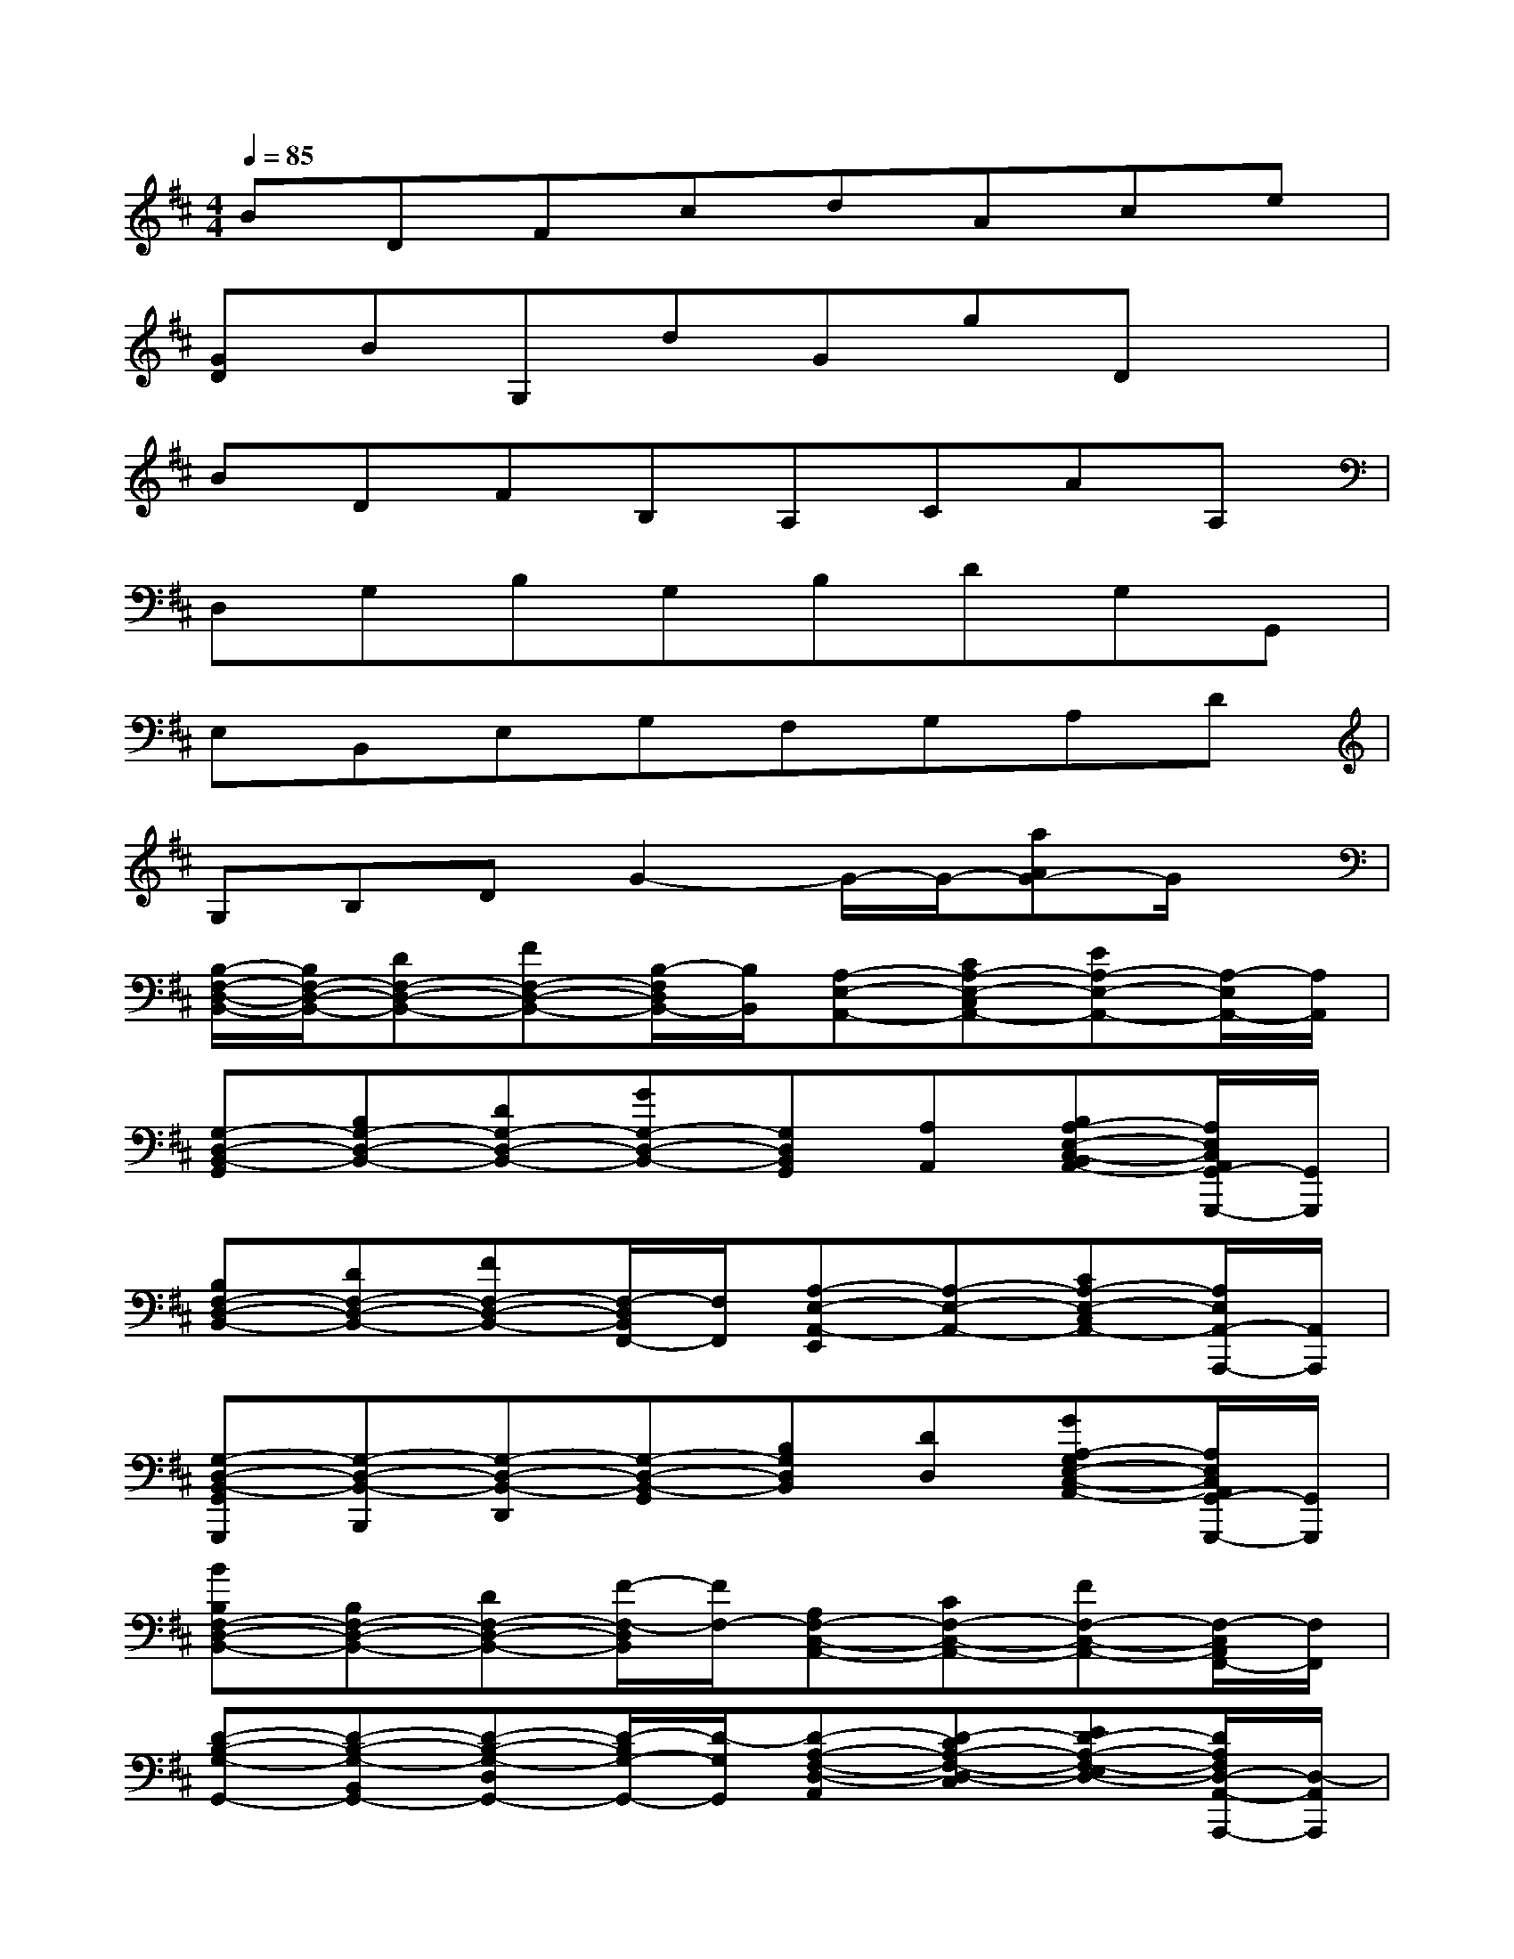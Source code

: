 X:1
T:
M:4/4
L:1/8
Q:1/4=85
K:D%2sharps
V:1
BDFcdAce|
[GD]BG,dGgDx|
BDFB,A,CAA,|
D,G,B,G,B,DG,G,,|
E,B,,E,G,F,G,A,D|
G,B,DG2-G/2-G/2-[aAG-]G/2x/2|
[B,/2-F,/2-D,/2-B,,/2-][B,/2F,/2-D,/2-B,,/2-][DF,-D,-B,,-][FF,-D,-B,,-][B,/2-F,/2D,/2B,,/2-][B,/2B,,/2][A,-E,-A,,-][CA,-E,-C,A,,-][EA,-E,-A,,-][A,/2-E,/2A,,/2-][A,/2A,,/2]|
[G,-D,-B,,-G,,][B,G,-D,-B,,-][DG,-D,-B,,-][GG,-D,-B,,-][G,D,B,,G,,][A,A,,][B,A,-E,-C,-B,,A,,-][A,/2E,/2C,/2A,,/2G,,/2-G,,,/2-][G,,/2G,,,/2]|
[B,F,-D,-B,,-][DF,-D,-B,,-][FF,-D,-B,,-][F,/2-D,/2B,,/2F,,/2-][F,/2F,,/2][A,-E,-A,,-E,,][A,-E,-A,,-][CA,-E,-C,A,,-][A,/2E,/2A,,/2-A,,,/2-][A,,/2A,,,/2]|
[G,-D,-B,,-G,,G,,,][G,-D,-B,,-B,,,][G,-D,-B,,-D,,][G,-D,-B,,-G,,][B,G,D,B,,][DD,][GA,-G,E,-C,-A,,-][A,/2E,/2C,/2A,,/2G,,/2-G,,,/2-][G,,/2G,,,/2]|
[BB,F,-D,-B,,-][B,F,-D,-B,,-][DF,-D,-B,,-][F/2-F,/2-D,/2B,,/2][F/2F,/2-][A,F,-C,-A,,-][CF,-C,-A,,-][FF,-C,-A,,-][F,/2-C,/2A,,/2F,,/2-][F,/2F,,/2]|
[D-B,-G,-G,,-][D-B,-G,-B,,G,,-][D-B,-G,-D,G,,-][D/2-B,/2G,/2-G,,/2-][D/2-G,/2G,,/2][D-A,-F,-D,-A,,][D-CA,-F,-D,-C,][ED-A,-F,-E,D,-][D/2A,/2F,/2D,/2-A,,/2-A,,,/2-][D,/2-A,,/2A,,,/2]|
[B,-G,-E,-D,-G,,G,,,][B,-G,-E,-D,-B,,B,,,][B,-G,-E,-D,-D,,][B,/2G,/2E,/2D,/2B,,/2-B,,,/2-][B,,/2B,,,/2][D-A,-F,-D,-D,,][D-A,-G,F,-D,-G,,][D-A,-F,-D,-A,,A,,,][D/2-A,/2F,/2D,/2-C,/2-C,,/2-][D/2-B,/2-G,/2-D,/2C,/2B,,/2-C,,/2]|
[D-B,-G,-B,,-B,,,][D-B,-G,-B,,-][FD-B,-G,-F,B,,-][D/2-B,/2G,/2D,/2-B,,/2][D/2D,/2][E-C-A,-A,,][E-C-A,-C,][fFE-C-A,-][F/2-E/2C/2A,/2F,/2-][F/2F,/2]|
[B,F,-D,-B,,-][DF,-D,-B,,-][FF,-D,-B,,-][B,/2-F,/2D,/2B,,/2-][B,/2B,,/2][A,-E,-A,,-][CA,-E,-C,A,,-][EA,-E,-A,,-][A,/2-E,/2A,,/2-][A,/2A,,/2]|
[G,-D,-B,,-G,,][B,G,-D,-B,,-][DG,-D,-B,,-][GG,-D,-B,,-][G,D,B,,G,,][A,A,,][B,A,-E,-C,-B,,A,,-][A,/2E,/2C,/2A,,/2G,,/2-G,,,/2-][G,,/2G,,,/2]
